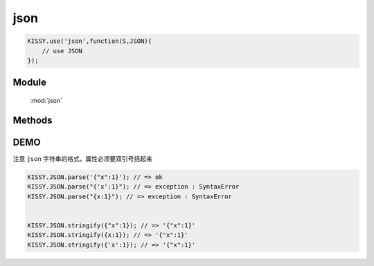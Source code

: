 ﻿.. module:: json

json
====================================

.. raw:: html

    <a class='source-button' href='https://github.com/kissyteam/kissy/tree/1.4.x/src/json' target='_blank'>view json source</a>


.. code-block:: javascript

    KISSY.use('json',function(S,JSON){
        // use JSON
    });


Module
-----------------------------------------------

  :mod:`json`

Methods
-----------------------------------------------

.. function:: parse

    | Object **parse** ( text[, reviver] )
    | 将字符串解析为json对象，解析器
    
    :param String text: 字符串
    :param function reviver: 过滤器，可选`

    :returns: {Object} - 解析之后返回传入数据的一个对象表示

.. function:: stringify

    | String **stringify** ( value[, replacer, space] )
    | 将json对象或者数组转化为字符串，序列化器
    
    :param Object|array value: 要序列化的对象`
    :param function|array replacer: 替换函数，可选`
    :param string|number space: 缩进说明符，可选`
	
	:returns: {String} - 返回JSON字符串
	
	
DEMO
--------------------------------------------------

注意 ``json`` 字符串的格式，属性必须要双引号括起来

.. code-block:: html

    KISSY.JSON.parse('{"x":1}'); // => ok
    KISSY.JSON.parse("{'x':1}"); // => exception : SyntaxError
    KISSY.JSON.parse("{x:1}"); // => exception : SyntaxError
    
    
    KISSY.JSON.stringify({"x":1}); // => '{"x":1}'
    KISSY.JSON.stringify({x:1}); // => '{"x":1}'
    KISSY.JSON.stringify({'x':1}); // => '{"x":1}'